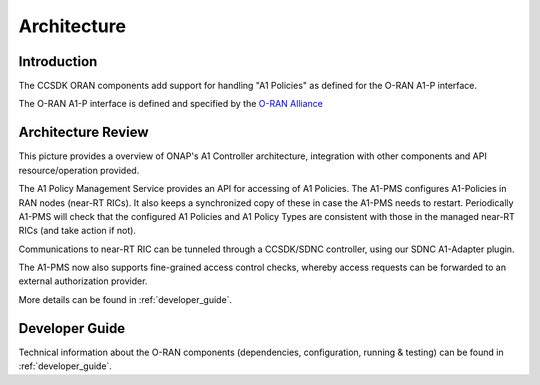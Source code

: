 .. SPDX-License-Identifier: CC-BY-4.0
.. Copyright 2023 Nordix Foundation. All rights reserved.
.. Copyright 2024 OpenInfra Foundation Europe. All rights reserved.
.. _architecture:


Architecture
============

************
Introduction
************

The CCSDK ORAN components add support for handling "A1 Policies" as defined for the O-RAN A1-P interface.

The O-RAN A1-P interface is defined and specified by the `O-RAN Alliance <https://www.o-ran.org>`_


*******************
Architecture Review
*******************

This picture provides a overview of ONAP's A1 Controller architecture,
integration with other components and API resource/operation provided.

.. image:: ../media/ONAP-A1ControllerArchitecture.png
   :width: 500pt

The A1 Policy Management Service provides an API for accessing of A1 Policies. The A1-PMS
configures A1-Policies in RAN nodes (near-RT RICs). It also keeps a synchronized copy of these in case the A1-PMS needs to restart. 
Periodically A1-PMS will check that the configured A1 Policies and A1 Policy Types are consistent with those in the managed near-RT RICs (and take action if not).
 
Communications to near-RT RIC can be tunneled through a CCSDK/SDNC controller, using our SDNC A1-Adapter plugin.

The A1-PMS now also supports fine-grained access control checks, whereby access requests can be forwarded to an external authorization provider.

More details can be found in :ref:`developer_guide`.

***************
Developer Guide
***************

Technical information about the O-RAN components (dependencies, configuration, running & testing) can be found in :ref:`developer_guide`.

